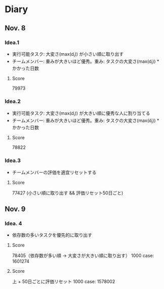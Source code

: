 * Diary
  
** Nov. 8

*** Idea.1
   - 実行可能タスク: 大変さ(max(d_{i})) が小さい順に取り出す
   - チームメンバー: 重みが大きいほど優秀。重み: タスクの大変さ(max(d_{i})) * かかった日数
**** Score
	79973

*** Idea.2
   - 実行可能タスク: 大変さ(max(d_{i})) が大きい順に優秀な人に割り当てる
   - チームメンバー: 重みが大きいほど優秀。重み: タスクの大変さ(max(d_{i})) * かかった日数
**** Score
	78822

*** Idea.3
   - チームメンバーの評価を適宜リセットする
**** Score
	77427 (小さい順に取り出す && 評価リセット50日ごと)

** Nov. 9

*** Idea. 4
	- 依存数の多いタスクを優先的に取り出す

**** Score
	 78405（依存数が多い順 -> 大変さが大きい順に取り出す）
	 1000 case: 1601274

**** Score
	 上 + 50日ごとに評価リセット
	 1000 case: 1578002

